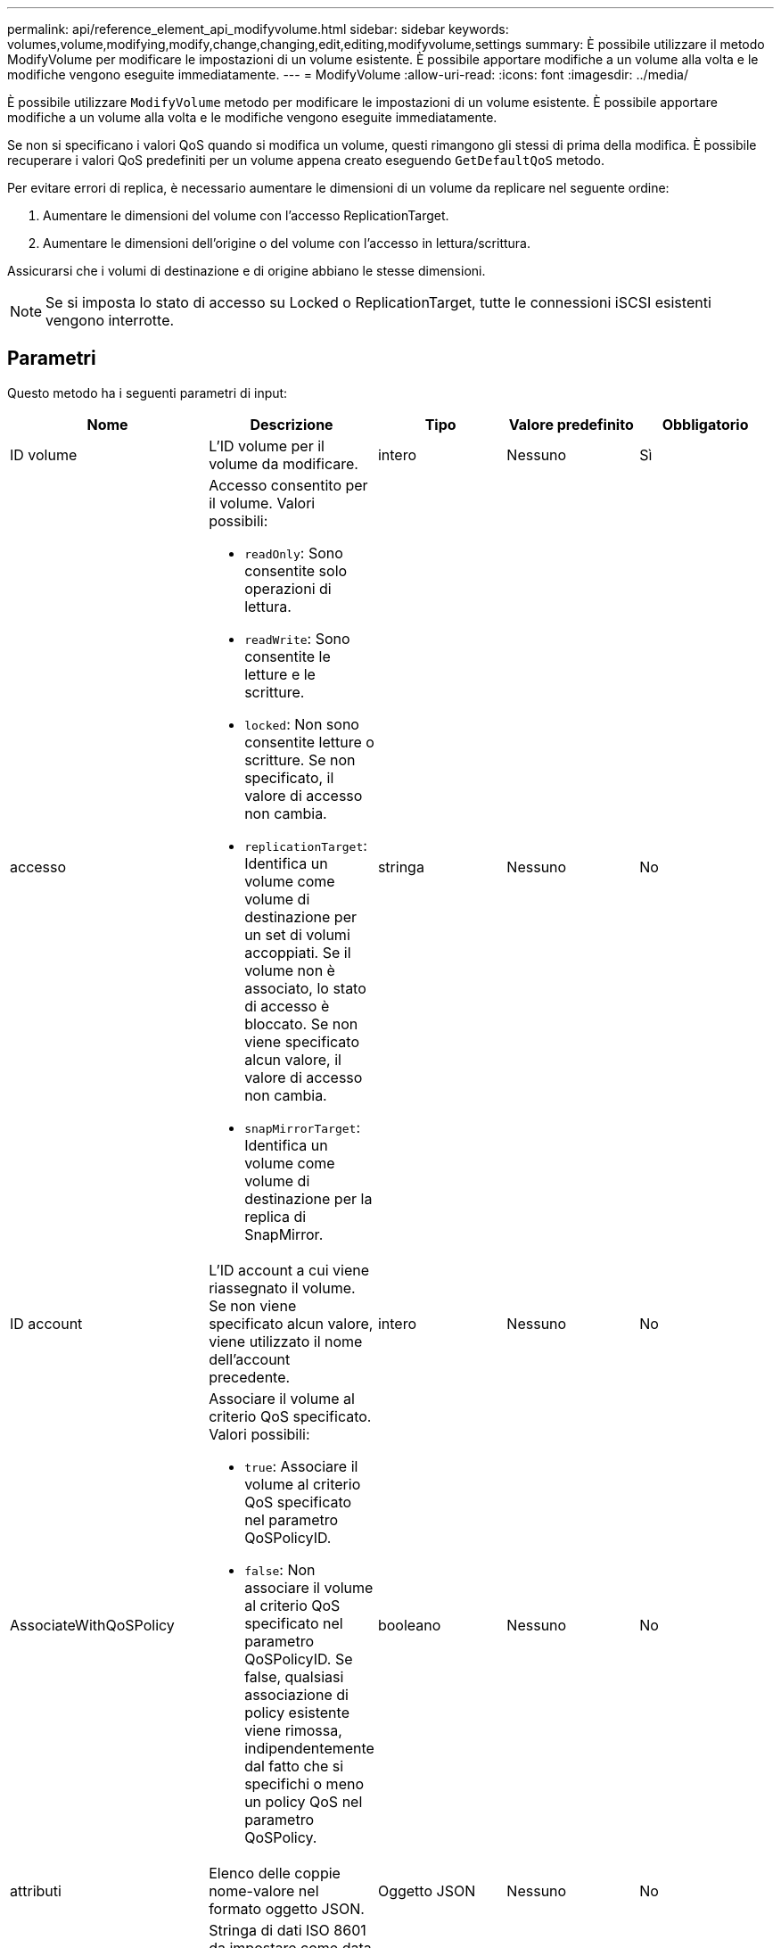 ---
permalink: api/reference_element_api_modifyvolume.html 
sidebar: sidebar 
keywords: volumes,volume,modifying,modify,change,changing,edit,editing,modifyvolume,settings 
summary: È possibile utilizzare il metodo ModifyVolume per modificare le impostazioni di un volume esistente. È possibile apportare modifiche a un volume alla volta e le modifiche vengono eseguite immediatamente. 
---
= ModifyVolume
:allow-uri-read: 
:icons: font
:imagesdir: ../media/


[role="lead"]
È possibile utilizzare `ModifyVolume` metodo per modificare le impostazioni di un volume esistente. È possibile apportare modifiche a un volume alla volta e le modifiche vengono eseguite immediatamente.

Se non si specificano i valori QoS quando si modifica un volume, questi rimangono gli stessi di prima della modifica. È possibile recuperare i valori QoS predefiniti per un volume appena creato eseguendo `GetDefaultQoS` metodo.

Per evitare errori di replica, è necessario aumentare le dimensioni di un volume da replicare nel seguente ordine:

. Aumentare le dimensioni del volume con l'accesso ReplicationTarget.
. Aumentare le dimensioni dell'origine o del volume con l'accesso in lettura/scrittura.


Assicurarsi che i volumi di destinazione e di origine abbiano le stesse dimensioni.


NOTE: Se si imposta lo stato di accesso su Locked o ReplicationTarget, tutte le connessioni iSCSI esistenti vengono interrotte.



== Parametri

Questo metodo ha i seguenti parametri di input:

|===
| Nome | Descrizione | Tipo | Valore predefinito | Obbligatorio 


 a| 
ID volume
 a| 
L'ID volume per il volume da modificare.
 a| 
intero
 a| 
Nessuno
 a| 
Sì



 a| 
accesso
 a| 
Accesso consentito per il volume. Valori possibili:

* `readOnly`: Sono consentite solo operazioni di lettura.
* `readWrite`: Sono consentite le letture e le scritture.
* `locked`: Non sono consentite letture o scritture. Se non specificato, il valore di accesso non cambia.
* `replicationTarget`: Identifica un volume come volume di destinazione per un set di volumi accoppiati. Se il volume non è associato, lo stato di accesso è bloccato. Se non viene specificato alcun valore, il valore di accesso non cambia.
* `snapMirrorTarget`: Identifica un volume come volume di destinazione per la replica di SnapMirror.

 a| 
stringa
 a| 
Nessuno
 a| 
No



 a| 
ID account
 a| 
L'ID account a cui viene riassegnato il volume. Se non viene specificato alcun valore, viene utilizzato il nome dell'account precedente.
 a| 
intero
 a| 
Nessuno
 a| 
No



 a| 
AssociateWithQoSPolicy
 a| 
Associare il volume al criterio QoS specificato. Valori possibili:

* `true`: Associare il volume al criterio QoS specificato nel parametro QoSPolicyID.
* `false`: Non associare il volume al criterio QoS specificato nel parametro QoSPolicyID. Se false, qualsiasi associazione di policy esistente viene rimossa, indipendentemente dal fatto che si specifichi o meno un policy QoS nel parametro QoSPolicy.

 a| 
booleano
 a| 
Nessuno
 a| 
No



 a| 
attributi
 a| 
Elenco delle coppie nome-valore nel formato oggetto JSON.
 a| 
Oggetto JSON
 a| 
Nessuno
 a| 
No



 a| 
CreateTime
 a| 
Stringa di dati ISO 8601 da impostare come data di creazione del nuovo volume. Obbligatorio se setCreateTime è impostato su true.
 a| 
Stringa ISO 8601
 a| 
Nessuno
 a| 
No



 a| 
EnableSnapMirrorReplication
 a| 
Determina se il volume può essere utilizzato per la replica con gli endpoint SnapMirror. Valori possibili:

* `true`
* `false`

 a| 
booleano
 a| 
falso
 a| 
No



| FifoSize | Specifica il numero massimo di snapshot first-in-first-out (FIFO) supportati dal volume. Si noti che gli snapshot FIFO e non FIFO utilizzano entrambi lo stesso pool di slot di snapshot disponibili su un volume. Utilizzare questa opzione per limitare il consumo di snapshot FIFO degli slot snapshot disponibili. Si noti che non è possibile modificare questo valore in modo che sia inferiore al numero corrente di snapshot FIFO. | intero | Nessuno | No 


| MinFifoSize | Specifica il numero di slot di snapshot riservati solo per le istantanee FIFO (first-in-first-out). Poiché le snapshot FIFO e non FIFO condividono lo stesso pool, il parametro minFifuoSize riduce il numero totale di possibili snapshot non FIFO della stessa quantità. Si noti che non è possibile modificare questo valore in modo che sia in conflitto con il numero corrente di snapshot non FIFO. | intero | Nessuno | No 


 a| 
modalità
 a| 
Modalità di replica del volume. Valori possibili:

* `asynch`: Attende che il sistema riconosca che i dati sono memorizzati sull'origine prima di scrivere sulla destinazione.
* `sync`: Non attende che la conferma della trasmissione dei dati dall'origine inizi a scrivere i dati sulla destinazione.

 a| 
stringa
 a| 
Nessuno
 a| 
No



 a| 
qos
 a| 
Le nuove impostazioni della qualità del servizio per questo volume. Se non specificato, le impostazioni QoS non vengono modificate. Valori possibili:

* `minIOPS`
* `maxIOPS`
* `burstIOPS`

 a| 
xref:reference_element_api_qos.adoc[QoS]
 a| 
Nessuno
 a| 
No



 a| 
QosPolicyID
 a| 
ID del criterio le cui impostazioni QoS devono essere applicate ai volumi specificati. Questo parametro si esclude a vicenda con il parametro qos.
 a| 
intero
 a| 
Nessuno
 a| 
No



 a| 
SetCreateTime
 a| 
Impostare su vero per modificare la data di creazione del volume registrata.
 a| 
booleano
 a| 
Nessuno
 a| 
No



 a| 
TotalSize (dimensioni totale)
 a| 
La nuova dimensione del volume in byte. 1000000000 equivale a 1 GB. Le dimensioni vengono arrotondate al megabyte più vicino. Questo parametro può essere utilizzato solo per aumentare le dimensioni di un volume.
 a| 
intero
 a| 
Nessuno
 a| 
No

|===


== Valore restituito

Questo metodo ha il seguente valore restituito:

|===


| Nome | Descrizione | Tipo 


 a| 
volume
 a| 
Oggetto contenente informazioni sul volume appena modificato.
 a| 
xref:reference_element_api_volume.adoc[volume]

|===


== Esempio di richiesta

Le richieste per questo metodo sono simili all'esempio seguente:

[listing]
----
{
  "method": "ModifyVolume",
  "params": {
     "volumeID": 5,
     "attributes": {
        "name1": "value1",
        "name2": "value2",
        "name3": "value3"
     },
     "qos": {
        "minIOPS": 60,
        "maxIOPS": 100,
        "burstIOPS": 150,
        "burstTime": 60
     },
      "access" :"readWrite"
     },
      "totalSize": 20000000000,
     "id": 1
}
----


== Esempio di risposta

Questo metodo restituisce una risposta simile all'esempio seguente:

[listing]
----
{
  "id": 1,
  "result": {
      "volume": {
          "access": "readWrite",
          "accountID": 1,
          "attributes": {
              "name1": "value1",
              "name2": "value2",
              "name3": "value3"
          },
          "blockSize": 4096,
          "createTime": "2016-03-28T16:16:13Z",
          "deleteTime": "",
          "enable512e": true,
          "iqn": "iqn.2010-01.com.solidfire:jyay.1459181777648.5",
          "name": "1459181777648",
          "purgeTime": "",
          "qos": {
              "burstIOPS": 150,
              "burstTime": 60,
              "curve": {
                  "4096": 100,
                  "8192": 160,
                  "16384": 270,
                  "32768": 500,
                  "65536": 1000,
                  "131072": 1950,
                  "262144": 3900,
                  "524288": 7600,
                  "1048576": 15000
              },
              "maxIOPS": 100,
              "minIOPS": 60
          },
          "scsiEUIDeviceID": "6a79617900000005f47acc0100000000",
          "scsiNAADeviceID": "6f47acc1000000006a79617900000005",
          "sliceCount": 1,
          "status": "active",
          "totalSize": 1000341504,
          "virtualVolumeID": null,
          "volumeAccessGroups": [
              1
          ],
          "volumeID": 5,
          "volumePairs": []
      }
  }
}
----


== Novità dalla versione

9,6



== Trova ulteriori informazioni

xref:reference_element_api_getdefaultqos.adoc[GetDefaultQoS]
